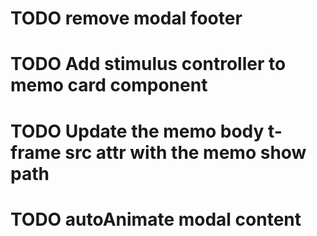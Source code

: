 :PROPERTIES:
:CATEGORY: tmp
:END:
* TODO remove modal footer
* TODO Add stimulus controller to memo card component
* TODO Update the memo body t-frame src attr with the memo show path
* TODO autoAnimate modal content
